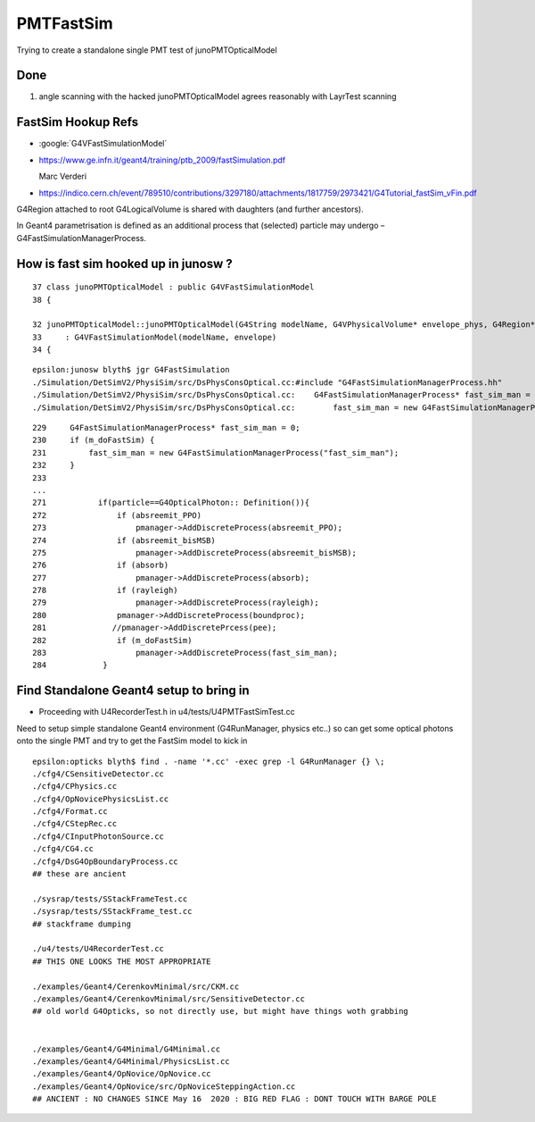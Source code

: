 PMTFastSim
=============

Trying to create a standalone single PMT test of junoPMTOpticalModel


Done
----------

1. angle scanning with the hacked junoPMTOpticalModel agrees reasonably with LayrTest scanning


FastSim Hookup Refs
----------------------

* :google:`G4VFastSimulationModel`

* https://www.ge.infn.it/geant4/training/ptb_2009/fastSimulation.pdf
   
  Marc Verderi



* https://indico.cern.ch/event/789510/contributions/3297180/attachments/1817759/2973421/G4Tutorial_fastSim_vFin.pdf

G4Region attached to root G4LogicalVolume is shared with daughters (and further ancestors).

In Geant4 parametrisation is defined as an additional process that (selected) particle
may undergo – G4FastSimulationManagerProcess.



How is fast sim hooked up in junosw ?
----------------------------------------

::

     37 class junoPMTOpticalModel : public G4VFastSimulationModel
     38 {

     32 junoPMTOpticalModel::junoPMTOpticalModel(G4String modelName, G4VPhysicalVolume* envelope_phys, G4Region* envelope)
     33     : G4VFastSimulationModel(modelName, envelope)
     34 {


::

    epsilon:junosw blyth$ jgr G4FastSimulation
    ./Simulation/DetSimV2/PhysiSim/src/DsPhysConsOptical.cc:#include "G4FastSimulationManagerProcess.hh"
    ./Simulation/DetSimV2/PhysiSim/src/DsPhysConsOptical.cc:    G4FastSimulationManagerProcess* fast_sim_man = 0;
    ./Simulation/DetSimV2/PhysiSim/src/DsPhysConsOptical.cc:        fast_sim_man = new G4FastSimulationManagerProcess("fast_sim_man");

::

    229     G4FastSimulationManagerProcess* fast_sim_man = 0;
    230     if (m_doFastSim) { 
    231         fast_sim_man = new G4FastSimulationManagerProcess("fast_sim_man");
    232     }
    233 
    ...
    271           if(particle==G4OpticalPhoton:: Definition()){
    272               if (absreemit_PPO)
    273                   pmanager->AddDiscreteProcess(absreemit_PPO);
    274               if (absreemit_bisMSB)
    275                   pmanager->AddDiscreteProcess(absreemit_bisMSB);
    276               if (absorb)
    277                   pmanager->AddDiscreteProcess(absorb);
    278               if (rayleigh)
    279                   pmanager->AddDiscreteProcess(rayleigh);
    280               pmanager->AddDiscreteProcess(boundproc);
    281              //pmanager->AddDiscretePrcess(pee);
    282               if (m_doFastSim)
    283                   pmanager->AddDiscreteProcess(fast_sim_man);
    284            }




Find Standalone Geant4 setup to bring in 
----------------------------------------------

* Proceeding with U4RecorderTest.h in u4/tests/U4PMTFastSimTest.cc


Need to setup simple standalone Geant4 environment (G4RunManager, physics etc..)
so can get some optical photons onto the single PMT 
and try to get the FastSim model to kick in 

::

    epsilon:opticks blyth$ find . -name '*.cc' -exec grep -l G4RunManager {} \;
    ./cfg4/CSensitiveDetector.cc
    ./cfg4/CPhysics.cc
    ./cfg4/OpNovicePhysicsList.cc
    ./cfg4/Format.cc
    ./cfg4/CStepRec.cc
    ./cfg4/CInputPhotonSource.cc
    ./cfg4/CG4.cc
    ./cfg4/DsG4OpBoundaryProcess.cc
    ## these are ancient 

    ./sysrap/tests/SStackFrameTest.cc
    ./sysrap/tests/SStackFrame_test.cc
    ## stackframe dumping 

    ./u4/tests/U4RecorderTest.cc
    ## THIS ONE LOOKS THE MOST APPROPRIATE 

    ./examples/Geant4/CerenkovMinimal/src/CKM.cc
    ./examples/Geant4/CerenkovMinimal/src/SensitiveDetector.cc
    ## old world G4Opticks, so not directly use, but might have things woth grabbing 


    ./examples/Geant4/G4Minimal/G4Minimal.cc
    ./examples/Geant4/G4Minimal/PhysicsList.cc
    ./examples/Geant4/OpNovice/OpNovice.cc
    ./examples/Geant4/OpNovice/src/OpNoviceSteppingAction.cc
    ## ANCIENT : NO CHANGES SINCE May 16  2020 : BIG RED FLAG : DONT TOUCH WITH BARGE POLE







